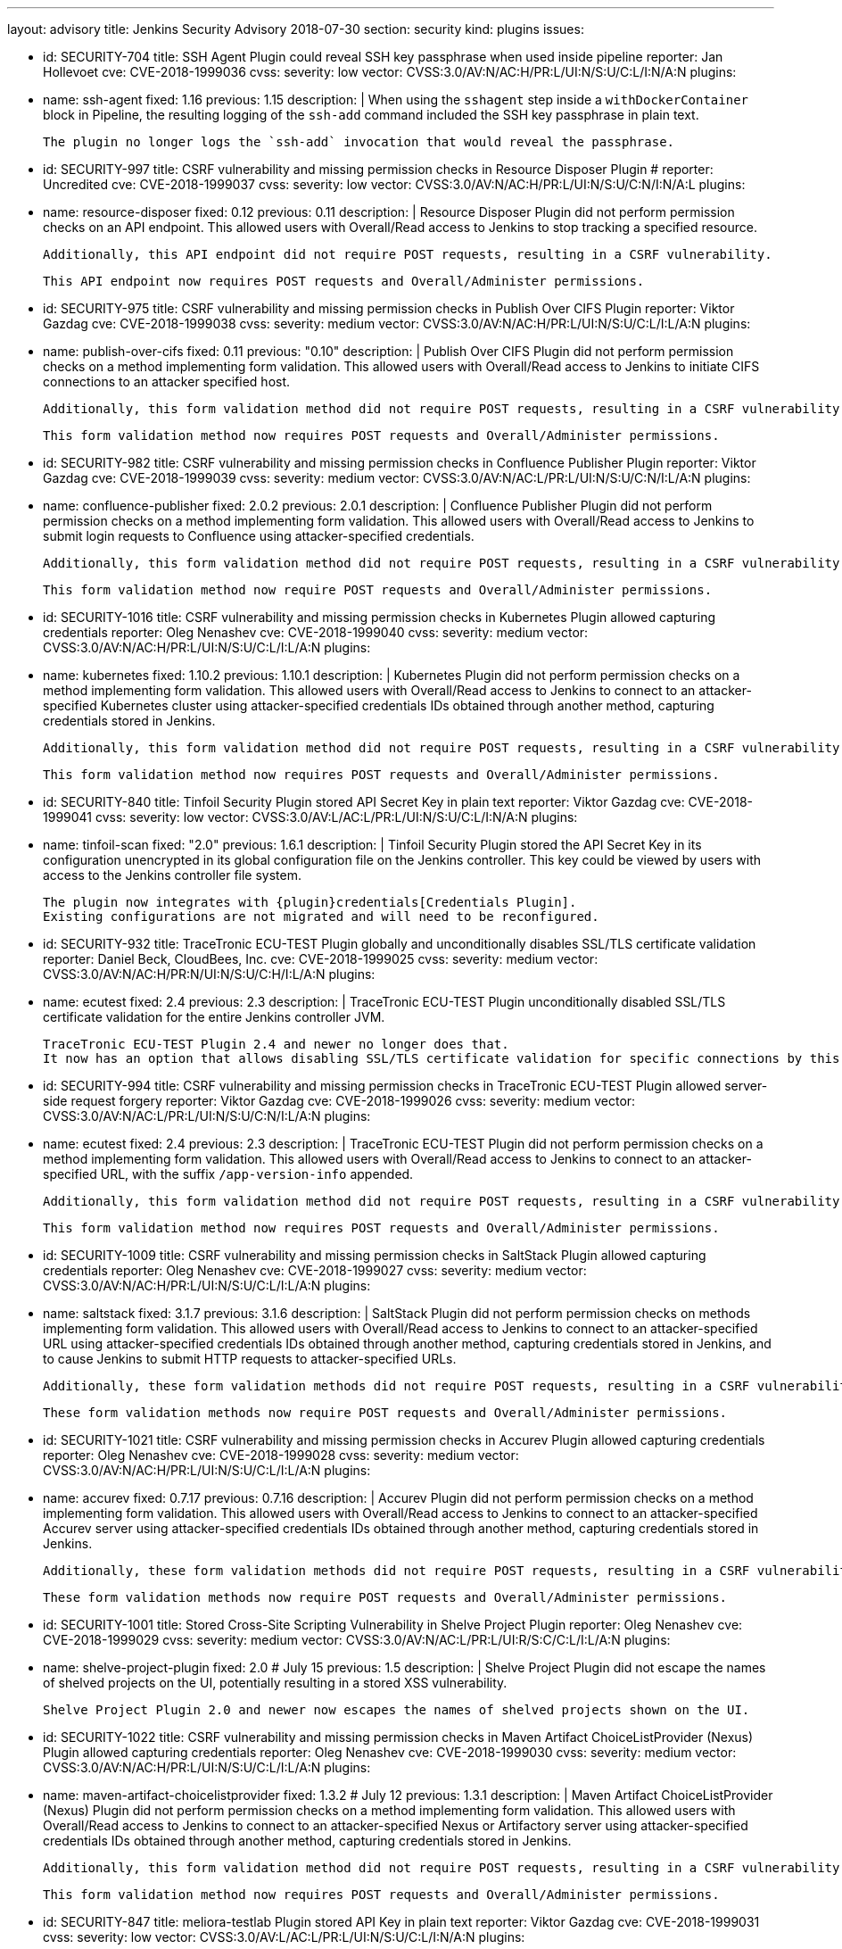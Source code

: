 ---
layout: advisory
title: Jenkins Security Advisory 2018-07-30
section: security
kind: plugins
issues:

- id: SECURITY-704
  title: SSH Agent Plugin could reveal SSH key passphrase when used inside pipeline
  reporter: Jan Hollevoet
  cve: CVE-2018-1999036
  cvss:
    severity: low
    vector: CVSS:3.0/AV:N/AC:H/PR:L/UI:N/S:U/C:L/I:N/A:N
  plugins:
    - name: ssh-agent
      fixed: 1.16
      previous: 1.15
  description: |
    When using the `sshagent` step inside a `withDockerContainer` block in Pipeline, the resulting logging of the `ssh-add` command included the SSH key passphrase in plain text.

    The plugin no longer logs the `ssh-add` invocation that would reveal the passphrase.


- id: SECURITY-997
  title: CSRF vulnerability and missing permission checks in Resource Disposer Plugin
  # reporter: Uncredited
  cve: CVE-2018-1999037
  cvss:
    severity: low
    vector: CVSS:3.0/AV:N/AC:H/PR:L/UI:N/S:U/C:N/I:N/A:L
  plugins:
    - name: resource-disposer
      fixed: 0.12
      previous: 0.11
  description: |
    Resource Disposer Plugin did not perform permission checks on an API endpoint.
    This allowed users with Overall/Read access to Jenkins to stop tracking a specified resource.

    Additionally, this API endpoint did not require POST requests, resulting in a CSRF vulnerability.

    This API endpoint now requires POST requests and Overall/Administer permissions.


- id: SECURITY-975
  title: CSRF vulnerability and missing permission checks in Publish Over CIFS Plugin
  reporter: Viktor Gazdag
  cve: CVE-2018-1999038
  cvss:
    severity: medium
    vector: CVSS:3.0/AV:N/AC:H/PR:L/UI:N/S:U/C:L/I:L/A:N
  plugins:
    - name: publish-over-cifs
      fixed: 0.11
      previous: "0.10"
  description: |
    Publish Over CIFS Plugin did not perform permission checks on a method implementing form validation.
    This allowed users with Overall/Read access to Jenkins to initiate CIFS connections to an attacker specified host.

    Additionally, this form validation method did not require POST requests, resulting in a CSRF vulnerability.

    This form validation method now requires POST requests and Overall/Administer permissions.



- id: SECURITY-982
  title: CSRF vulnerability and missing permission checks in Confluence Publisher Plugin
  reporter: Viktor Gazdag
  cve: CVE-2018-1999039
  cvss:
    severity: medium
    vector: CVSS:3.0/AV:N/AC:L/PR:L/UI:N/S:U/C:N/I:L/A:N
  plugins:
    - name: confluence-publisher
      fixed: 2.0.2
      previous: 2.0.1
  description: |
    Confluence Publisher Plugin did not perform permission checks on a method implementing form validation.
    This allowed users with Overall/Read access to Jenkins to submit login requests to Confluence using attacker-specified credentials.

    Additionally, this form validation method did not require POST requests, resulting in a CSRF vulnerability.

    This form validation method now require POST requests and Overall/Administer permissions.


- id: SECURITY-1016
  title: CSRF vulnerability and missing permission checks in Kubernetes Plugin allowed capturing credentials
  reporter: Oleg Nenashev
  cve: CVE-2018-1999040
  cvss:
    severity: medium
    vector: CVSS:3.0/AV:N/AC:H/PR:L/UI:N/S:U/C:L/I:L/A:N
  plugins:
    - name: kubernetes
      fixed: 1.10.2
      previous: 1.10.1
  description: |
    Kubernetes Plugin did not perform permission checks on a method implementing form validation.
    This allowed users with Overall/Read access to Jenkins to connect to an attacker-specified Kubernetes cluster using attacker-specified credentials IDs obtained through another method, capturing credentials stored in Jenkins.

    Additionally, this form validation method did not require POST requests, resulting in a CSRF vulnerability.

    This form validation method now requires POST requests and Overall/Administer permissions.


- id: SECURITY-840
  title: Tinfoil Security Plugin stored API Secret Key in plain text
  reporter: Viktor Gazdag
  cve: CVE-2018-1999041
  cvss:
    severity: low
    vector: CVSS:3.0/AV:L/AC:L/PR:L/UI:N/S:U/C:L/I:N/A:N
  plugins:
    - name: tinfoil-scan
      fixed: "2.0"
      previous: 1.6.1
  description: |
    Tinfoil Security Plugin stored the API Secret Key in its configuration unencrypted in its global configuration file on the Jenkins controller.
    This key could be viewed by users with access to the Jenkins controller file system.

    The plugin now integrates with {plugin}credentials[Credentials Plugin].
    Existing configurations are not migrated and will need to be reconfigured.


- id: SECURITY-932
  title: TraceTronic ECU-TEST Plugin globally and unconditionally disables SSL/TLS certificate validation
  reporter: Daniel Beck, CloudBees, Inc.
  cve: CVE-2018-1999025
  cvss:
    severity: medium
    vector: CVSS:3.0/AV:N/AC:H/PR:N/UI:N/S:U/C:H/I:L/A:N
  plugins:
    - name: ecutest
      fixed: 2.4
      previous: 2.3
  description: |
    TraceTronic ECU-TEST Plugin unconditionally disabled SSL/TLS certificate validation for the entire Jenkins controller JVM.

    TraceTronic ECU-TEST Plugin 2.4 and newer no longer does that.
    It now has an option that allows disabling SSL/TLS certificate validation for specific connections by this plugin.


- id: SECURITY-994
  title: CSRF vulnerability and missing permission checks in TraceTronic ECU-TEST Plugin allowed server-side request forgery
  reporter: Viktor Gazdag
  cve: CVE-2018-1999026
  cvss:
    severity: medium
    vector: CVSS:3.0/AV:N/AC:L/PR:L/UI:N/S:U/C:N/I:L/A:N
  plugins:
    - name: ecutest
      fixed: 2.4
      previous: 2.3
  description: |
    TraceTronic ECU-TEST Plugin did not perform permission checks on a method implementing form validation.
    This allowed users with Overall/Read access to Jenkins to connect to an attacker-specified URL, with the suffix `/app-version-info` appended.

    Additionally, this form validation method did not require POST requests, resulting in a CSRF vulnerability.

    This form validation method now requires POST requests and Overall/Administer permissions.


- id: SECURITY-1009
  title: CSRF vulnerability and missing permission checks in SaltStack Plugin allowed capturing credentials
  reporter: Oleg Nenashev
  cve: CVE-2018-1999027
  cvss:
    severity: medium
    vector: CVSS:3.0/AV:N/AC:H/PR:L/UI:N/S:U/C:L/I:L/A:N
  plugins:
    - name: saltstack
      fixed: 3.1.7
      previous: 3.1.6
  description: |
    SaltStack Plugin did not perform permission checks on methods implementing form validation.
    This allowed users with Overall/Read access to Jenkins to connect to an attacker-specified URL using attacker-specified credentials IDs obtained through another method, capturing credentials stored in Jenkins, and to cause Jenkins to submit HTTP requests to attacker-specified URLs.

    Additionally, these form validation methods did not require POST requests, resulting in a CSRF vulnerability.

    These form validation methods now require POST requests and Overall/Administer permissions.


- id: SECURITY-1021
  title: CSRF vulnerability and missing permission checks in Accurev Plugin allowed capturing credentials
  reporter: Oleg Nenashev
  cve: CVE-2018-1999028
  cvss:
    severity: medium
    vector: CVSS:3.0/AV:N/AC:H/PR:L/UI:N/S:U/C:L/I:L/A:N
  plugins:
    - name: accurev
      fixed: 0.7.17
      previous: 0.7.16
  description: |
    Accurev Plugin did not perform permission checks on a method implementing form validation.
    This allowed users with Overall/Read access to Jenkins to connect to an attacker-specified Accurev server using attacker-specified credentials IDs obtained through another method, capturing credentials stored in Jenkins.

    Additionally, these form validation methods did not require POST requests, resulting in a CSRF vulnerability.

    These form validation methods now require POST requests and Overall/Administer permissions.


- id: SECURITY-1001
  title: Stored Cross-Site Scripting Vulnerability in Shelve Project Plugin
  reporter: Oleg Nenashev
  cve: CVE-2018-1999029
  cvss:
    severity: medium
    vector: CVSS:3.0/AV:N/AC:L/PR:L/UI:R/S:C/C:L/I:L/A:N
  plugins:
    - name: shelve-project-plugin
      fixed: 2.0 # July 15
      previous: 1.5
  description: |
    Shelve Project Plugin did not escape the names of shelved projects on the UI, potentially resulting in a stored XSS vulnerability.

    Shelve Project Plugin 2.0 and newer now escapes the names of shelved projects shown on the UI.


- id: SECURITY-1022
  title: CSRF vulnerability and missing permission checks in Maven Artifact ChoiceListProvider (Nexus) Plugin allowed capturing credentials
  reporter: Oleg Nenashev
  cve: CVE-2018-1999030
  cvss:
    severity: medium
    vector: CVSS:3.0/AV:N/AC:H/PR:L/UI:N/S:U/C:L/I:L/A:N
  plugins:
    - name: maven-artifact-choicelistprovider
      fixed: 1.3.2 # July 12
      previous: 1.3.1
  description: |
    Maven Artifact ChoiceListProvider (Nexus) Plugin did not perform permission checks on a method implementing form validation.
    This allowed users with Overall/Read access to Jenkins to connect to an attacker-specified Nexus or Artifactory server using attacker-specified credentials IDs obtained through another method, capturing credentials stored in Jenkins.

    Additionally, this form validation method did not require POST requests, resulting in a CSRF vulnerability.

    This form validation method now requires POST requests and Overall/Administer permissions.


- id: SECURITY-847
  title: meliora-testlab Plugin stored API Key in plain text
  reporter: Viktor Gazdag
  cve: CVE-2018-1999031
  cvss:
    severity: low
    vector: CVSS:3.0/AV:L/AC:L/PR:L/UI:N/S:U/C:L/I:N/A:N
  plugins:
    - name: meliora-testlab
      fixed: 1.15 # July 6
      previous: 1.14
  description: |
    meliora-testlab Plugin stored the API Key in its configuration unencrypted in its global configuration file on the Jenkins controller.
    This key could be viewed by users with access to the Jenkins controller file system.

    Additionally, the API key was not masked from view using a password form field.

    The plugin now stores the API Key encrypted in the configuration files on disk and no longer transfers it to users viewing the configuration form in plain text.


- id: SECURITY-995
  title: CSRF vulnerability and missing permission checks in Agiletestware Pangolin Connector for TestRail Plugin allowed overriding plugin configuration
  reporter: Viktor Gazdag
  cve: CVE-2018-1999032
  cvss:
    severity: medium
    vector: CVSS:3.0/AV:N/AC:L/PR:L/UI:N/S:U/C:N/I:L/A:L
  plugins:
    - name: pangolin-testrail-connector
      fixed: 2.2 # July 13
      previous: 2.1
  description: |
    Agiletestware Pangolin Connector for TestRail Plugin did not perform permission checks on an API endpoint used to validate and save the plugin configuration.
    This allowed users with Overall/Read access to Jenkins to override the plugin configuration.

    Additionally, the API endpoint did not require POST requests, resulting in a CSRF vulnerability.

    This API endpoint now requires POST requests and Overall/Administer permissions.



- id: SECURITY-1039
  title: Anchore Container Image Scanner Plugin stored password in plain text
  reporter: Viktor Gazdag
  cve: CVE-2018-1999033
  cvss:
    severity: low
    vector: CVSS:3.0/AV:L/AC:L/PR:L/UI:N/S:U/C:L/I:N/A:N
  plugins:
    - name: anchore-container-scanner
      fixed: 1.0.17 # July 25
      previous: 1.0.16
  description: |
    Anchore Container Image Scanner Plugin stored the password in its configuration unencrypted in its global configuration file on the Jenkins controller.
    This password could be viewed by users with access to the Jenkins controller file system.

    The plugin now stores the password encrypted in the configuration files on disk and no longer transfers it to users viewing the configuration form in plain text.


- id: SECURITY-933
  title:  Inedo ProGet Plugin globally and unconditionally disabled SSL/TLS certificate validation
  reporter: Daniel Beck, CloudBees, Inc.
  cve: CVE-2018-1999034
  cvss:
    severity: medium
    vector: CVSS:3.0/AV:N/AC:H/PR:N/UI:N/S:U/C:H/I:L/A:N
  plugins:
    - name: inedo-proget
      previous: 0.8
      fixed: 1.0 # July 28
  description: |
    Inedo ProGet Plugin unconditionally disabled SSL/TLS certificate validation for the entire Jenkins controller JVM.

    The plugin now has an option, disabled by default, to disable SSL/TLS certificate validation that only applies to its own connections.


- id: SECURITY-935
  title: Inedo BuildMaster Plugin globally and unconditionally disabled SSL/TLS certificate validation
  reporter: Daniel Beck, CloudBees, Inc.
  cve: CVE-2018-1999035
  cvss:
    severity: medium
    vector: CVSS:3.0/AV:N/AC:H/PR:N/UI:N/S:U/C:H/I:L/A:N
  plugins:
    - name: inedo-buildmaster
      previous: 1.3
      fixed: 2.0 # July 28
  description: |
    Inedo ProGet Plugin unconditionally disabled SSL/TLS certificate validation for the entire Jenkins controller JVM.

    The plugin now has an option, disabled by default, to disable SSL/TLS certificate validation that only applies to its own connections.
